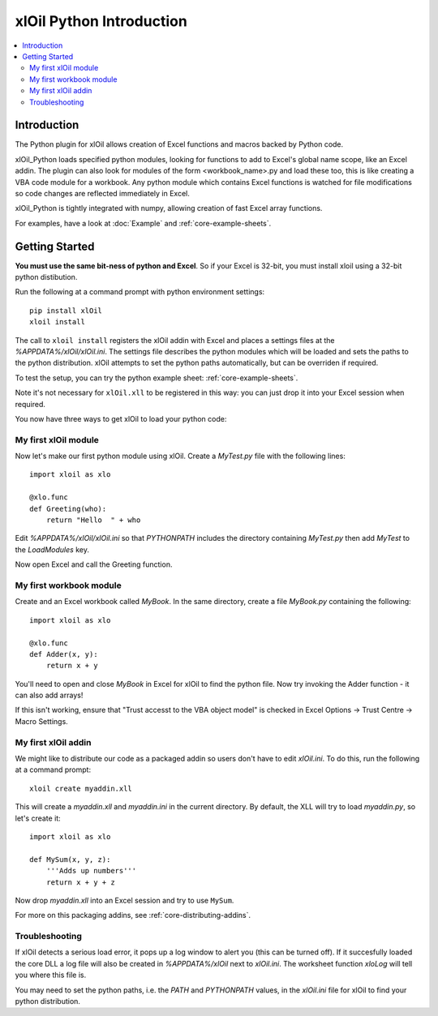 =========================
xlOil Python Introduction
=========================

.. contents::
    :local:

Introduction
------------

The Python plugin for xlOil allows creation of Excel functions and macros backed by Python
code.

xlOil_Python loads specified python modules, looking for functions to add to Excel's global
name scope, like an Excel addin.  The plugin can also look for modules of the form
<workbook_name>.py and load these too, this is like creating a VBA code module for a workbook.
Any python module which contains Excel functions is watched for file modifications so 
code changes are reflected immediately in Excel.

xlOil_Python is tightly integrated with numpy, allowing creation of fast Excel array 
functions.

For examples, have a look at :doc:`Example` and :ref:`core-example-sheets`.

Getting Started
---------------

**You must use the same bit-ness of python and Excel**.  So if your Excel is 32-bit, you must
install xloil using a 32-bit python distibution.

Run the following at a command prompt with python environment settings:

::

    pip install xlOil
    xloil install

The call to ``xloil install`` registers the xlOil addin with Excel and places a settings
files at the `%APPDATA%/xlOil/xlOil.ini`.  The settings file describes the python modules 
which will be loaded and sets the paths to the python distribution. xlOil attempts 
to set the python paths automatically, but can be overriden if required.

To test the setup, you can try the python example sheet: :ref:`core-example-sheets`.

Note it's not necessary for ``xlOil.xll`` to be registered in this way: you can just
drop it into your Excel session when required. 

You now have three ways to get xlOil to load your python code:


My first xlOil module
~~~~~~~~~~~~~~~~~~~~~

Now let's make our first python module using xlOil.  Create a `MyTest.py` file with 
the following lines:

::

    import xloil as xlo

    @xlo.func
    def Greeting(who):
        return "Hello  " + who

Edit `%APPDATA%/xlOil/xlOil.ini` so that `PYTHONPATH` includes the 
directory containing `MyTest.py` then add `MyTest` to the `LoadModules` key.

Now open Excel and call the Greeting function.


My first workbook module
~~~~~~~~~~~~~~~~~~~~~~~~

Create and an Excel workbook called `MyBook`. In the same directory, create 
a file `MyBook.py` containing the following:

::

    import xloil as xlo

    @xlo.func
    def Adder(x, y):
        return x + y

You'll need to open and close `MyBook` in Excel for xlOil to find the python file.
Now try invoking the Adder function - it can also add arrays!

If this isn't working, ensure that "Trust accesst to the VBA object model" 
is checked in Excel Options -> Trust Centre -> Macro Settings.


My first xlOil addin
~~~~~~~~~~~~~~~~~~~~~

We might like to distribute our code as a packaged addin so users don't have 
to edit `xlOil.ini`. To do this, run the following at a command prompt:

::

    xloil create myaddin.xll

This will create a `myaddin.xll` and `myaddin.ini` in the current directory.
By default, the XLL will try to load `myaddin.py`, so let's create it:

::

    import xloil as xlo

    def MySum(x, y, z):
        '''Adds up numbers'''
        return x + y + z

Now drop `myaddin.xll` into an Excel session and try to use ``MySum``.

For more on this packaging addins, see :ref:`core-distributing-addins`.


Troubleshooting
~~~~~~~~~~~~~~~

If xlOil detects a serious load error, it pops up a log window to alert you (this can
be turned off). If it succesfully loaded the core DLL a log file will also be created
in `%APPDATA%/xlOil` next to `xlOil.ini`.  The worksheet function `xloLog` will tell 
you where this file is.

You may need to set the python paths, i.e. the `PATH` and `PYTHONPATH` values, in 
the `xlOil.ini` file for xlOil to find your python distribution.
